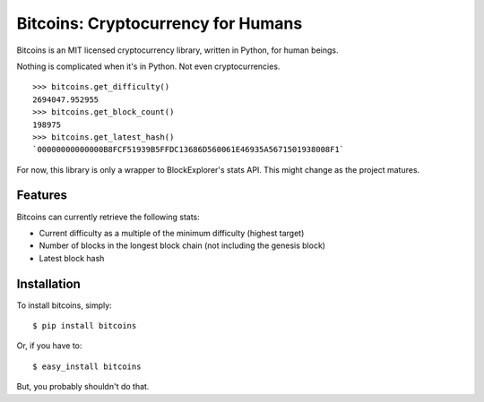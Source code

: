 Bitcoins: Cryptocurrency for Humans
===================================

Bitcoins is an MIT licensed cryptocurrency library, written in Python, for human
beings.

Nothing is complicated when it's in Python. Not even cryptocurrencies.

::

    >>> bitcoins.get_difficulty()
    2694047.952955
    >>> bitcoins.get_block_count()
    198975
    >>> bitcoins.get_latest_hash()
    `00000000000000B8FCF51939B5FFDC13686D560061E46935A5671501938008F1`

For now, this library is only a wrapper to BlockExplorer's stats API. This might
change as the project matures.


Features
--------

Bitcoins can currently retrieve the following stats:

- Current difficulty as a multiple of the minimum difficulty (highest target)
- Number of blocks in the longest block chain (not including the genesis block)
- Latest block hash


Installation
------------

To install bitcoins, simply: ::

    $ pip install bitcoins

Or, if you have to: ::

    $ easy_install bitcoins

But, you probably shouldn't do that.
